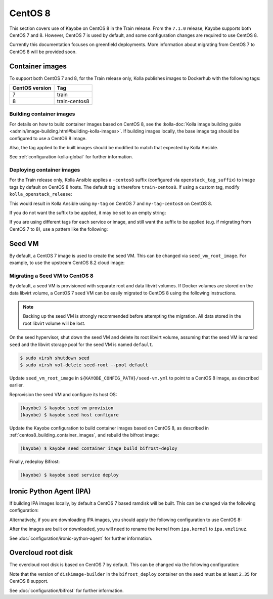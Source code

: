 ========
CentOS 8
========

This section covers use of Kayobe on CentOS 8 in the Train release. From the
``7.1.0`` release, Kayobe supports both CentOS 7 and 8. However, CentOS 7 is
used by default, and some configuration changes are required to use CentOS 8.

Currently this documentation focuses on greenfield deployments. More
information about migrating from CentOS 7 to CentOS 8 will be provided soon.

Container images
================

To support both CentOS 7 and 8, for the Train release only, Kolla publishes
images to Dockerhub with the following tags:

============== =============
CentOS version Tag
============== =============
7              train
8              train-centos8
============== =============

.. _centos8_building_container_images:

Building container images
-------------------------

For details on how to build container images based on CentOS 8, see the
:kolla-doc:`Kolla image building guide
<admin/image-building.html#building-kolla-images>`.  If building images
locally, the base image tag should be configured to use a CentOS 8 image.

.. code-block:: ini
   :caption: ``${KAYOBE_CONFIG_PATH}/kolla/kolla-build.conf``

   [DEFAULT]
   base_tag = 8

Also, the tag applied to the built images should be modified to match that
expected by Kolla Ansible.

.. code-block:: yaml
   :caption: ``${KAYOBE_CONFIG_PATH}/kolla.yml``

   kolla_tag: train-centos8

See :ref:`configuration-kolla-global` for further information.

Deploying container images
--------------------------

For the Train release only, Kolla Ansible applies a ``-centos8`` suffix
(configured via ``openstack_tag_suffix``) to image tags by default on CentOS 8
hosts. The default tag is therefore ``train-centos8``. If using a custom tag,
modify ``kolla_openstack_release``:

.. code-block:: yaml
   :caption: ``${KAYOBE_CONFIG_PATH}/kolla.yml``

   kolla_openstack_release: my-tag

This would result in Kolla Ansible using ``my-tag`` on CentOS 7 and
``my-tag-centos8`` on CentOS 8.

If you do not want the suffix to be applied, it may be set to an empty string:

.. code-block:: yaml
   :caption: ``${KAYOBE_CONFIG_PATH}/kolla/globals.yml``

   openstack_tag_suffix: ""

If you are using different tags for each service or image, and still want the
suffix to be applied (e.g. if migrating from CentOS 7 to 8), use a pattern like
the following:

.. code-block:: yaml
   :caption: ``${KAYOBE_CONFIG_PATH}/kolla/globals.yml``

   nova_tag: "my-nova-tag{% raw %}{{ openstack_tag_suffix }}{% endraw %}"

Seed VM
=======

By default, a CentOS 7 image is used to create the seed VM. This can be changed
via ``seed_vm_root_image``. For example, to use the upstream CentOS 8.2 cloud
image:

.. code-block:: yaml
   :caption: ``${KAYOBE_CONFIG_PATH}/seed-vm.yml``

   seed_vm_root_image: https://cloud.centos.org/centos/8/x86_64/images/CentOS-8-GenericCloud-8.2.2004-20200611.2.x86_64.qcow2

Migrating a Seed VM to CentOS 8
-------------------------------

By default, a seed VM is provisioned with separate root and data libvirt
volumes. If Docker volumes are stored on the data libvirt volume, a CentOS 7
seed VM can be easily migrated to CentOS 8 using the following instructions.

.. note::

   Backing up the seed VM is strongly recommended before attempting the
   migration. All data stored in the root libvirt volume will be lost.

On the seed hypervisor, shut down the seed VM and delete its root libvirt
volume, assuming that the seed VM is named ``seed`` and the libvirt storage
pool for the seed VM is named ``default``.

.. code-block:: console

   $ sudo virsh shutdown seed
   $ sudo virsh vol-delete seed-root --pool default

Update ``seed_vm_root_image`` in ``${KAYOBE_CONFIG_PATH}/seed-vm.yml`` to point
to a CentOS 8 image, as described earlier.

Reprovision the seed VM and configure its host OS:

.. code-block:: console

   (kayobe) $ kayobe seed vm provision
   (kayobe) $ kayobe seed host configure

Update the Kayobe configuration to build container images based on CentOS 8, as
described in :ref:`centos8_building_container_images`, and rebuild the bifrost
image:

.. code-block:: console

   (kayobe) $ kayobe seed container image build bifrost-deploy

Finally, redeploy Bifrost:

.. code-block:: console

   (kayobe) $ kayobe seed service deploy

Ironic Python Agent (IPA)
=========================

If building IPA images locally, by default a CentOS 7 based ramdisk will be
built. This can be changed via the following configuration:

.. code-block:: yaml
   :caption: ``${KAYOBE_CONFIG_PATH}/ipa.yml``

   ipa_build_dib_elements_default:
     - centos
     - enable-serial-console
     - ironic-python-agent-ramdisk

   ipa_build_dib_env_extra:
     DIB_RELEASE: 8

   ipa_build_dib_git_elements_default:
     - repo: "https://opendev.org/openstack/ironic-python-agent-builder"
       local: "{{ source_checkout_path }}/ironic-python-agent-builder"
       version: "master"
       elements_path: "dib"

   os_images_upper_constraints_file: https://releases.openstack.org/constraints/upper/ussuri

Alternatively, if you are downloading IPA images, you should apply the
following configuration to use CentOS 8:

.. code-block:: yaml
   :caption: ``${KAYOBE_CONFIG_PATH}/ipa.yml``

   ipa_kernel_upstream_url: "https://tarballs.openstack.org/ironic-python-agent/dib/files/ipa-centos8{{ ipa_images_upstream_url_suffix }}.kernel"
   ipa_ramdisk_upstream_url: "https://tarballs.openstack.org/ironic-python-agent/dib/files/ipa-centos8{{ ipa_images_upstream_url_suffix }}.initramfs"

After the images are built or downloaded, you will need to rename the kernel
from ``ipa.kernel`` to ``ipa.vmzlinuz``.

See :doc:`configuration/ironic-python-agent` for further information.

Overcloud root disk
===================

The overcloud root disk is based on CentOS 7 by default. This can be changed
via the following configuration:

.. code-block:: yaml
   :caption: ``${KAYOBE_CONFIG_PATH}/bifrost.yml``

   kolla_bifrost_dib_os_element: centos
   kolla_bifrost_dib_os_release: 8

Note that the version of ``diskimage-builder`` in the ``bifrost_deploy``
container on the seed must be at least ``2.35`` for CentOS 8 support.

See :doc:`configuration/bifrost` for further information.
